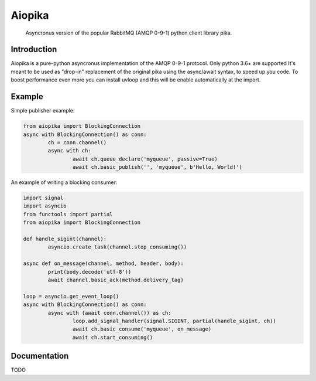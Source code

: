 Aiopika
========
  Asyncronus version of the popular RabbitMQ (AMQP 0-9-1) python client library pika.

Introduction
------------
Aiopika is a pure-python asyncronus implementation of the AMQP 0-9-1 protocol.
Only python 3.6+ are supported
It's meant to be used as "drop-in" replacement of the original pika using the async/await syntax, to speed up you code.
To boost performance even more you can install uvloop and this will be enable automatically at the import.

Example
-------
Simple publisher example:

.. code :: python

	from aiopika import BlockingConnection
	async with BlockingConnection() as conn:
		ch = conn.channel()
		async with ch:
			await ch.queue_declare('myqueue', passive=True)
			await ch.basic_publish('', 'myqueue', b'Hello, World!')

An example of writing a blocking consumer:

.. code :: python

	import signal
	import asyncio
	from functools import partial
	from aiopika import BlockingConnection

	def handle_sigint(channel):
		asyncio.create_task(channel.stop_consuming())

	async def on_message(channel, method, header, body):
		print(body.decode('utf-8'))
		await channel.basic_ack(method.delivery_tag)

	loop = asyncio.get_event_loop()
	async with BlockingConnection() as conn:
		async with (await conn.channel()) as ch:
			loop.add_signal_handler(signal.SIGINT, partial(handle_sigint, ch))
			await ch.basic_consume('myqueue', on_message)
			await ch.start_consuming()

Documentation
-------------
TODO

